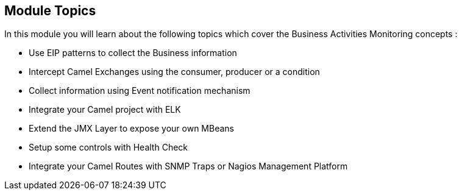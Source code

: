 :noaudio:

[#topics]
== Module Topics

In this module you will learn about the following topics which cover the Business Activities Monitoring concepts :

* Use EIP patterns to collect the Business information
* Intercept Camel Exchanges using the consumer, producer or a condition
* Collect information using Event notification mechanism
* Integrate your Camel project with ELK
* Extend the JMX Layer to expose your own MBeans
* Setup some controls with Health Check
* Integrate your Camel Routes with SNMP Traps or Nagios Management Platform

ifdef::showscript[]
[.notes]
****

== Module Topics

This module covers different service monitoring techniques in JBoss Fuse. Information in the message, body or headers  transported through the different Camel Routes can be inspected. The techniques used range from less invasive to more invasive depending on whether you use a EIP pattern, interceptor or a code extension via Event Notifications. 


****
endif::showscript[]